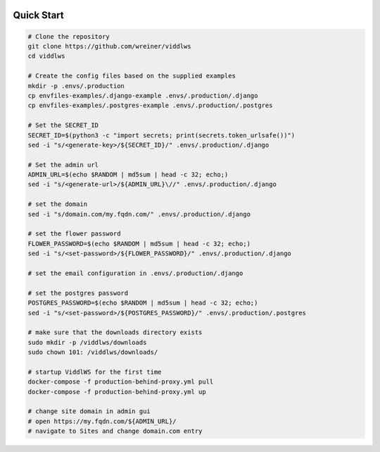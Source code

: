  .. _quick-start:

Quick Start
======================================================================

.. code-block:: bash

    # Clone the repository
    git clone https://github.com/wreiner/viddlws
    cd viddlws

    # Create the config files based on the supplied examples
    mkdir -p .envs/.production
    cp envfiles-examples/.django-example .envs/.production/.django
    cp envfiles-examples/.postgres-example .envs/.production/.postgres

    # Set the SECRET_ID
    SECRET_ID=$(python3 -c "import secrets; print(secrets.token_urlsafe())")
    sed -i "s/<generate-key>/${SECRET_ID}/" .envs/.production/.django

    # Set the admin url
    ADMIN_URL=$(echo $RANDOM | md5sum | head -c 32; echo;)
    sed -i "s/<generate-url>/${ADMIN_URL}\//" .envs/.production/.django

    # set the domain
    sed -i "s/domain.com/my.fqdn.com/" .envs/.production/.django

    # set the flower password
    FLOWER_PASSWORD=$(echo $RANDOM | md5sum | head -c 32; echo;)
    sed -i "s/<set-password>/${FLOWER_PASSWORD}/" .envs/.production/.django

    # set the email configuration in .envs/.production/.django

    # set the postgres password
    POSTGRES_PASSWORD=$(echo $RANDOM | md5sum | head -c 32; echo;)
    sed -i "s/<set-password>/${POSTGRES_PASSWORD}/" .envs/.production/.postgres

    # make sure that the downloads directory exists
    sudo mkdir -p /viddlws/downloads
    sudo chown 101: /viddlws/downloads/

    # startup ViddlWS for the first time
    docker-compose -f production-behind-proxy.yml pull
    docker-compose -f production-behind-proxy.yml up

    # change site domain in admin gui
    # open https://my.fqdn.com/${ADMIN_URL}/
    # navigate to Sites and change domain.com entry
